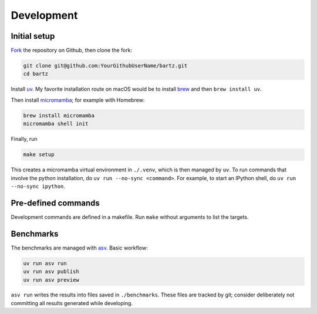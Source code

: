 .. bartz/docs/development.rst
..
.. Copyright (c) 2024-2025, Giacomo Petrillo
..
.. This file is part of bartz.
..
.. Permission is hereby granted, free of charge, to any person obtaining a copy
.. of this software and associated documentation files (the "Software"), to deal
.. in the Software without restriction, including without limitation the rights
.. to use, copy, modify, merge, publish, distribute, sublicense, and/or sell
.. copies of the Software, and to permit persons to whom the Software is
.. furnished to do so, subject to the following conditions:
..
.. The above copyright notice and this permission notice shall be included in all
.. copies or substantial portions of the Software.
..
.. THE SOFTWARE IS PROVIDED "AS IS", WITHOUT WARRANTY OF ANY KIND, EXPRESS OR
.. IMPLIED, INCLUDING BUT NOT LIMITED TO THE WARRANTIES OF MERCHANTABILITY,
.. FITNESS FOR A PARTICULAR PURPOSE AND NONINFRINGEMENT. IN NO EVENT SHALL THE
.. AUTHORS OR COPYRIGHT HOLDERS BE LIABLE FOR ANY CLAIM, DAMAGES OR OTHER
.. LIABILITY, WHETHER IN AN ACTION OF CONTRACT, TORT OR OTHERWISE, ARISING FROM,
.. OUT OF OR IN CONNECTION WITH THE SOFTWARE OR THE USE OR OTHER DEALINGS IN THE
.. SOFTWARE.

Development
===========

Initial setup
-------------

`Fork <https://github.com/Gattocrucco/bartz/fork>`_ the repository on Github, then clone the fork:

.. code-block:: shell

    git clone git@github.com:YourGithubUserName/bartz.git
    cd bartz

Install `uv <https://docs.astral.sh/uv/getting-started/installation/>`_. My favorite installation route on macOS would be to install `brew <https://brew.sh/>`_ and then :literal:`brew install uv`.

Then install `micromamba <https://mamba.readthedocs.io/en/latest/installation/micromamba-installation.html>`_; for example with Homebrew:

.. code-block:: shell

    brew install micromamba
    micromamba shell init

Finally, run

.. code-block:: shell

    make setup

This creates a micromamba virtual environment in :literal:`./.venv`, which is then managed by :literal:`uv`. To run commands that involve the python installation, do :literal:`uv run --no-sync <command>`. For example, to start an IPython shell, do :literal:`uv run --no-sync ipython`.

Pre-defined commands
--------------------

Development commands are defined in a makefile. Run :literal:`make` without arguments to list the targets.

Benchmarks
----------

The benchmarks are managed with `asv <https://asv.readthedocs.io/en/latest>`_. Basic workflow:

.. code-block:: shell

    uv run asv run
    uv run asv publish
    uv run asv preview

:literal:`asv run` writes the results into files saved in :literal:`./benchmarks`. These files are tracked by git; consider deliberately not committing all results generated while developing.
